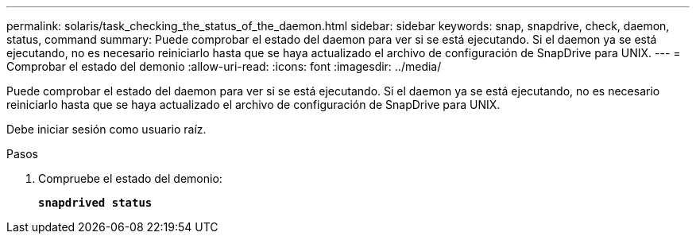 ---
permalink: solaris/task_checking_the_status_of_the_daemon.html 
sidebar: sidebar 
keywords: snap, snapdrive, check, daemon, status, command 
summary: Puede comprobar el estado del daemon para ver si se está ejecutando. Si el daemon ya se está ejecutando, no es necesario reiniciarlo hasta que se haya actualizado el archivo de configuración de SnapDrive para UNIX. 
---
= Comprobar el estado del demonio
:allow-uri-read: 
:icons: font
:imagesdir: ../media/


[role="lead"]
Puede comprobar el estado del daemon para ver si se está ejecutando. Si el daemon ya se está ejecutando, no es necesario reiniciarlo hasta que se haya actualizado el archivo de configuración de SnapDrive para UNIX.

Debe iniciar sesión como usuario raíz.

.Pasos
. Compruebe el estado del demonio:
+
`*snapdrived status*`


